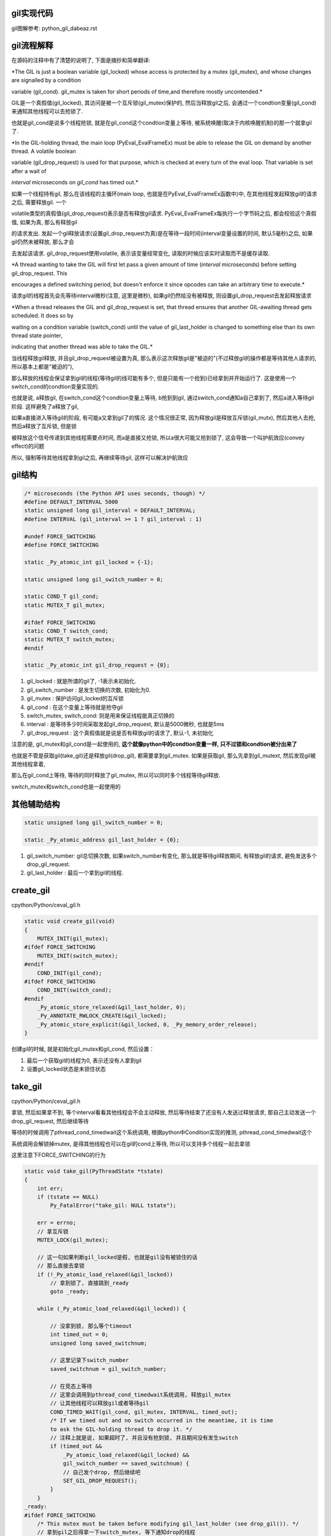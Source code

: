 gil实现代码
=============

gil图解参考: python_gil_dabeaz.rst


gil流程解释
=============

在源码的注释中有了清楚的说明了, 下面是摘抄和简单翻译:

*The GIL is just a boolean variable (gil_locked) whose access is protected by a mutex (gil_mutex), and whose changes are signalled by a condition

variable (gil_cond). gil_mutex is taken for short periods of time,and therefore mostly uncontended.*

GIL是一个真假值(gil_locked), 其访问是被一个互斥锁(gil_mutex)保护的, 然后当释放gil之后, 会通过一个condtion变量(gil_cond)来通知其他线程可以去抢锁了.

也就是gil_cond是说多个线程抢锁, 就是在gil_cond这个condtion变量上等待, 被系统唤醒(取决于内核唤醒机制)的那一个就拿gil了.


*In the GIL-holding thread, the main loop (PyEval_EvalFrameEx) must be able to release the GIL on demand by another thread. A volatile boolean

variable (gil_drop_request) is used for that purpose, which is checked at every turn of the eval loop. That variable is set after a wait of

`interval` microseconds on `gil_cond` has timed out.*


如果一个线程持有gil, 那么在该线程的主循环(main loop, 也就是在PyEval_EvalFrameEx函数中)中, 在其他线程发起释放gil的请求之后, 需要释放gil. 一个

volatile类型的真假值(gil_drop_request)表示是否有释放gil请求. PyEval_EvalFrameEx每执行一个字节码之后, 都会校验这个真假值, 如果为真, 那么有释放gil

的请求发出. 发起一个gil释放请求(设置gil_drop_request为真)是在等待一段时间(interval变量设置的时间, 默认5毫秒)之后, 如果gil仍然未被释放, 那么才会

去发起该请求. gil_drop_request使用volatile, 表示该变量经常变化, 读取的时候应该实时读取而不是缓存读取.


*A thread wanting to take the GIL will first let pass a given amount of time (`interval` microseconds) before setting gil_drop_request. This

encourages a defined switching period, but doesn't enforce it since opcodes can take an arbitrary time to execute.*

请求gil的线程首先会先等待interval微秒(注意, 这里是微秒), 如果gil仍然给没有被释放, 则设置gil_drop_request去发起释放请求


*When a thread releases the GIL and gil_drop_request is set, that thread ensures that another GIL-awaiting thread gets scheduled. It does so by

waiting on a condition variable (switch_cond) until the value of gil_last_holder is changed to something else than its own thread state pointer,

indicating that another thread was able to take the GIL.*

当线程释放gil释放, 并且gil_drop_request被设置为真, 那么表示这次释放gil是"被迫的"(不过释放gil的操作都是等待其他人请求的, 所以基本上都是"被迫的"),

那么释放的线程会保证拿到gil的线程(等待gil的线可能有多个, 但是只能有一个抢到)已经拿到并开始运行了. 这是使用一个switch_cond的condtion变量实现的.

也就是说, a释放gil, 在switch_cond这个condtion变量上等待, b抢到到gil, 通过switch_cond通知a自己拿到了, 然后a进入等待gil阶段. 这样避免了a释放了gil,

如果a直接进入等待gil的阶段, 有可能a又拿到gil了的情况. 这个情况很正常, 因为释放gil是释放互斥锁(gil_mutx), 然后其他人去抢, 然后a释放了互斥锁, 但是锁

被释放这个信号传递到其他线程需要点时间, 而a是直接又抢锁, 所以a很大可能又抢到锁了, 这会导致一个叫护航效应(convey effect)的问题

所以, 强制等待其他线程拿到gil之后, 再继续等待gil, 这样可以解决护航效应

gil结构
=========

.. code-block:: c

    /* microseconds (the Python API uses seconds, though) */
    #define DEFAULT_INTERVAL 5000
    static unsigned long gil_interval = DEFAULT_INTERVAL;
    #define INTERVAL (gil_interval >= 1 ? gil_interval : 1)

    #undef FORCE_SWITCHING
    #define FORCE_SWITCHING

    static _Py_atomic_int gil_locked = {-1};

    static unsigned long gil_switch_number = 0;

    static COND_T gil_cond;
    static MUTEX_T gil_mutex;
    
    #ifdef FORCE_SWITCHING
    static COND_T switch_cond;
    static MUTEX_T switch_mutex;
    #endif

    static _Py_atomic_int gil_drop_request = {0};


1. gil_locked               : 就是所谓的gil了, -1表示未初始化.

2. gil_switch_number        : 是发生切换的次数, 初始化为0.

3. gil_mutex                : 保护访问gil_locked的互斥锁
   
4. gil_cond                 : 在这个变量上等待就是抢夺gil

5. switch_mutex, switch_cond: 则是用来保证线程能真正切换的

6. interval                 : 是等待多少时间采取发起gil_drop_request, 默认是5000微秒, 也就是5ms

7. gil_drop_request         : 这个真假值就是说是否有释放gil的请求了, 默认-1, 未初始化

注意的是, gil_mutex和gil_cond是一起使用的, **这个就像python中的condtion变量一样, 只不过锁和condtion被分出来了**

也就是不管是获取gil(take_gil)还是释放gil(drop_gil), 都需要拿到gil_mutex. 如果是获取gil, 那么先拿到gil_mutext, 然后发现gil被其他线程拿着,

那么在gil_cond上等待, 等待的同时释放了gil_mutex, 所以可以同时多个线程等待gil释放.

switch_mutex和switch_cond也是一起使用的


其他辅助结构
=================

.. code-block:: c

    static unsigned long gil_switch_number = 0;

    static _Py_atomic_address gil_last_holder = {0};


1. gil_switch_number: gil总切换次数, 如果switch_number有变化, 那么就是等待gil释放期间, 有释放gil的请求, 避免发送多个drop_gil_request.

2. gil_last_holder  : 最后一个拿到gil的线程.

create_gil
============

cpython/Python/ceval_gil.h


.. code-block:: c

    static void create_gil(void)
    {
        MUTEX_INIT(gil_mutex);
    #ifdef FORCE_SWITCHING
        MUTEX_INIT(switch_mutex);
    #endif
        COND_INIT(gil_cond);
    #ifdef FORCE_SWITCHING
        COND_INIT(switch_cond);
    #endif
        _Py_atomic_store_relaxed(&gil_last_holder, 0);
        _Py_ANNOTATE_RWLOCK_CREATE(&gil_locked);
        _Py_atomic_store_explicit(&gil_locked, 0, _Py_memory_order_release);
    }

创建gil的时候, 就是初始化gil_mutex和gil_cond, 然后设置：

1. 最后一个获取gil的线程为0, 表示还没有人拿到gil

2. 设置gil_locked状态是未锁住状态



take_gil
===========

cpython/Python/ceval_gil.h

拿锁, 然后如果拿不到, 等个interval看看其他线程会不会主动释放, 然后等待结束了还没有人发送过释放请求, 那自己主动发送一个drop_gil_request, 然后继续等待

等待的时候调用了pthread_cond_timedwait这个系统调用, 根据python中Condition实现的推测, pthread_cond_timedwait这个

系统调用会解锁掉mutex, 是得其他线程也可以在gil的cond上等待, 所以可以支持多个线程一起去拿锁

这里注意下FORCE_SWITCHING的行为

.. code-block:: c 

    static void take_gil(PyThreadState *tstate)
    {
        int err;
        if (tstate == NULL)
            Py_FatalError("take_gil: NULL tstate");
    
        err = errno;
        // 拿互斥锁
        MUTEX_LOCK(gil_mutex);
    
        // 这一句如果判断gil_locked是假, 也就是gil没有被锁住的话
        // 那么直接去拿锁
        if (!_Py_atomic_load_relaxed(&gil_locked))
            // 拿到锁了, 直接跳到_ready
            goto _ready;
    
        while (_Py_atomic_load_relaxed(&gil_locked)) {

            // 没拿到锁, 那么等个timeout
            int timed_out = 0;
            unsigned long saved_switchnum;
    
            // 这里记录下switch_number
            saved_switchnum = gil_switch_number;

            // 在竞态上等待
            // 这里会调用到pthread_cond_timedwait系统调用, 释放gil_mutex
            // 让其他线程可以释放gil或者等待gil
            COND_TIMED_WAIT(gil_cond, gil_mutex, INTERVAL, timed_out);
            /* If we timed out and no switch occurred in the meantime, it is time
            to ask the GIL-holding thread to drop it. */
            // 注释上就是说, 如果超时了, 并且没有抢到锁, 并且期间没有发生switch
            if (timed_out &&
                _Py_atomic_load_relaxed(&gil_locked) &&
                gil_switch_number == saved_switchnum) {
                // 自己发个drop, 然后继续吧
                SET_GIL_DROP_REQUEST();
            }
        }
    _ready:
    #ifdef FORCE_SWITCHING
        /* This mutex must be taken before modifying gil_last_holder (see drop_gil()). */
        // 拿到gil之后得拿一下switch_mutex, 等下通知drop的线程
        MUTEX_LOCK(switch_mutex);
    #endif
        /* We now hold the GIL */
        _Py_atomic_store_relaxed(&gil_locked, 1);
        _Py_ANNOTATE_RWLOCK_ACQUIRED(&gil_locked, /*is_write=*/1);
    
        if (tstate != (PyThreadState*)_Py_atomic_load_relaxed(&gil_last_holder)) {
            _Py_atomic_store_relaxed(&gil_last_holder, (uintptr_t)tstate);
            // 增加下总的switch_number
            ++gil_switch_number;
        }
    
    #ifdef FORCE_SWITCHING
        // 通知其他线程我已经切换到我了, 你可以跑路了
        COND_SIGNAL(switch_cond);
        MUTEX_UNLOCK(switch_mutex);
    #endif
        if (_Py_atomic_load_relaxed(&gil_drop_request)) {
            RESET_GIL_DROP_REQUEST();
        }
        if (tstate->async_exc != NULL) {
            _PyEval_SignalAsyncExc();
        }
        // 拿到gil之后, 自然最后要释放gil_mutex 
        MUTEX_UNLOCK(gil_mutex);
        errno = err;
    }

发送drop gil request的时候, 发送的条件是超时, 没拿到, 并且没有switch发生

switch没有发生的话, 就算同一个时间段内有多个线程发送drop请求也没关系, 因为drop请求只是设置drop变量为1而已

多个请求也只是一个1, 不是说多个请求就多个排队, 并不会出现说, 在dabeaz分析gil的时候, a, b, c去抢gil, 然后a拿到gil之后

马上b又发送drop请求, 这样gil会出现抖动

所以就是, drop请求是一个变量, 这样就消除了多个请求导致抖动, 并且, 如果发生了switch, 那么不发drop请求而是再继续等待interval

两个方式就限制了gil抖动行为

并且拿到gil之后, 会把drop_gil_request置0, 这样, 就算a线程拿到gil, 但是还没有增加switch_number的时候, b又发送了一个drop_gil_request

这样a会直接把drop_gil_request置0, 不理会这个drop请求

pthread_cond_timedwait
=======================

  *These  functions  atomically  release  mutex and cause the calling thread to block on the condition variable cond*
  
  --- 参考man手册

1. pthread_cond_timedwait这个系统调用的行为则是和Python代码里面的Condition一样, 解锁mutex, 然后等待在waiter锁上

2. pthread_cond_timedwait会被pthread_cond_signal唤醒, 但是 **pthread_cond_signal不能保证只唤醒一个线程(特别是多核情况下)**, 所以

   这里用while和一个_Py_atomic_load_relaxed **原子操作** 保证了多个线程被唤醒的时候, 仍然能保证只要一个线程拿到gil锁(设置gil真假值为真), 并且其他

pthread_cond_signal
========================

  *The pthread_cond_signal() function shall unblock at least one of the threads that are blocked on the specified condition variable cond (if any threads are blocked on cond).*
  
  --- 参考man手册

**最少** 唤醒一个线程, 优先级高的就优先唤醒.

*On a multi-processor, it may be impossible for an implementation of pthread_cond_signal() to avoid the unblocking of more than one thread blocked on a condition variable*

*The effect is that more than one thread can return from its call to pthread_cond_wait() or pthread_cond_timedwait() as a result of one call to pthread_cond_signal(). This effect is called "spurious wakeup".*

根据man手册中的例子, pthread_cond_signal在 **多核环境** 下也有可能唤醒多个线程的, 从而发生虚假唤醒

*An added benefit of allowing spurious wakeups is that applications are forced to code a predicate-testing-loop around the condition wait.

This also makes the application tolerate superfluous condition broadcasts or signals on the same condition variable that may be coded in some other part of the application.

The resulting applications are thus more robust. Therefore, IEEE Std 1003.1-2001 explicitly documents that spurious wakeups may occur.*

虚假唤醒的话需要用一个循环包住cond的wait, 然后校验.

**对比起来, python中的Condition则是fifo通知的**

drop_gil
============

drop_gil的行为就可以take_gil相反了, 推测一下也可以了.

COND_SIGNAL这个宏则是调用pthread_cond_signal这个系统调用来唤醒使用pthread_cond_wait的线程


.. code-block:: c

    static void drop_gil(PyThreadState *tstate)
    {
        if (!_Py_atomic_load_relaxed(&gil_locked))
            Py_FatalError("drop_gil: GIL is not locked");
        /* tstate is allowed to be NULL (early interpreter init) */
        if (tstate != NULL) {
            /* Sub-interpreter support: threads might have been switched
               under our feet using PyThreadState_Swap(). Fix the GIL last
               holder variable so that our heuristics work. */
            _Py_atomic_store_relaxed(&gil_last_holder, (uintptr_t)tstate);
        }
    
        // 锁一下mutex
        MUTEX_LOCK(gil_mutex);

        _Py_ANNOTATE_RWLOCK_RELEASED(&gil_locked, /*is_write=*/1);
        _Py_atomic_store_relaxed(&gil_locked, 0);

        // 可以其他线程可以去抢gil了
        COND_SIGNAL(gil_cond);

        // 释放下gil_mutx
        MUTEX_UNLOCK(gil_mutex);
    
    // FORCE_SWITCHING模式记得一定要等待switch_cond的通知!!!
    #ifdef FORCE_SWITCHING
        if (_Py_atomic_load_relaxed(&gil_drop_request) && tstate != NULL) {
            MUTEX_LOCK(switch_mutex);
            /* Not switched yet => wait */
            if ((PyThreadState*)_Py_atomic_load_relaxed(&gil_last_holder) == tstate) {
            RESET_GIL_DROP_REQUEST();
                /* NOTE: if COND_WAIT does not atomically start waiting when
                   releasing the mutex, another thread can run through, take
                   the GIL and drop it again, and reset the condition
                   before we even had a chance to wait for it. */

                // 这里等待另外那个拿到gil的线程的通知!!!!
                COND_WAIT(switch_cond, switch_mutex);
        }
            MUTEX_UNLOCK(switch_mutex);
        }
    #endif
    }

drop的顺序
===========

drop_gil的时候, cond通知和mutex的释放的顺序是先发送cond通知, 再释放mutex, 或许也可以先释放mutex, 在发送cond通知:

http://blog.csdn.net/yeyuangen/article/details/37593533


_PyEval_EvalFrameDefault
==========================

1. 这个函数会去执行python的代码, 严格来说是执行opcode, 然后这个函数最终调用到的是_PyEval_EvalFrameDefault.

2. _PyEval_EvalFrameDefault这个函数会一直执行, **每执行一个opcode就检查是否有drop request, 有就调用drop_gil**

cpython/Python/ceval.c


.. code-block:: c

    PyObject* _Py_HOT_FUNCTION
    _PyEval_EvalFrameDefault(PyFrameObject *f, int throwflag)
    {
        // 省略了一堆opcode的定义什么的
        // 直接看执行过程

        for (;;) {
            // 还是省略了一堆代码

            // 这就是看有没有drop_gil_request
            if (_Py_atomic_load_relaxed(&gil_drop_request)) {
              /* Give another thread a chance */
              if (PyThreadState_Swap(NULL) != tstate)
                  Py_FatalError("ceval: tstate mix-up");
              // 释放掉gil
              drop_gil(tstate);

              /* Other threads may run now */
              // 然后又立即拿gil
              take_gil(tstate);

              /* Check if we should make a quick exit. */
              if (_Py_Finalizing && _Py_Finalizing != tstate) {
                  drop_gil(tstate);
                  PyThread_exit_thread();
              }

              if (PyThreadState_Swap(tstate) != NULL)
                  Py_FatalError("ceval: orphan tstate");
            } 

            // 这里查看是否有调用c接口把异常给发送进来
            /* Check for asynchronous exceptions. */
            if (tstate->async_exc != NULL) {
                PyObject *exc = tstate->async_exc;
                tstate->async_exc = NULL;
                UNSIGNAL_ASYNC_EXC();
                PyErr_SetNone(exc);
                Py_DECREF(exc);
                goto error;
            }

            // 然后下面是执行opcode的, 太多了
            // 用BUILD_TUPLE来举个例子
            switch (opcode) {
                // TARGET就是case了
                TARGET(BUILD_TUPLE) {
                    PyObject *tup = PyTuple_New(oparg);
                    if (tup == NULL)
                        goto error;
                    while (--oparg >= 0) {
                        PyObject *item = POP();
                        PyTuple_SET_ITEM(tup, oparg, item);
                    }
                    PUSH(tup);
                    DISPATCH();
                }
            }
        }
  
关于原子操作
=============

gil中调用了很多像_Py_atomic_load_relaxed带有atomic的函数, 称为原子操作, 代码在cpython/Include/pyatomic.h.

原子操作是参考自C1x(1x可能是11)的实现, 看不懂. 并且源文件里面说了:

*Beware, the implementations here are deep magic.*

